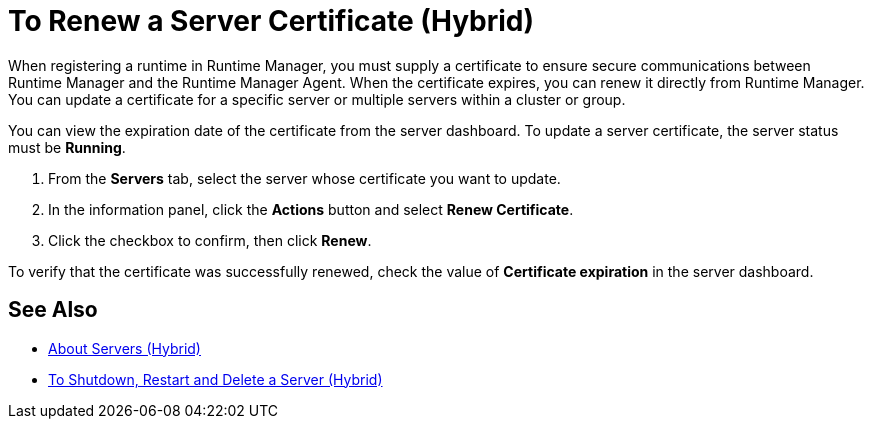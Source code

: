 = To Renew a Server Certificate (Hybrid)

When registering a runtime in Runtime Manager, you must supply a certificate to ensure secure communications between Runtime Manager and the Runtime Manager Agent. When the certificate expires, you can renew it directly from Runtime Manager. You can update a certificate for a specific server or multiple servers within a cluster or group.

You can view the expiration date of the certificate from the server dashboard. To update a server certificate, the server status must be *Running*.

. From the *Servers* tab, select the server whose certificate you want to update.
. In the information panel, click the *Actions* button and select *Renew Certificate*.
. Click the checkbox to confirm, then click *Renew*.

To verify that the certificate was successfully renewed, check the value of *Certificate expiration* in the server dashboard.

== See Also

* link:/runtime-manager/servers-about[About Servers (Hybrid)]
* link:/runtime-manager/servers-actions[To Shutdown, Restart and Delete a Server (Hybrid)]